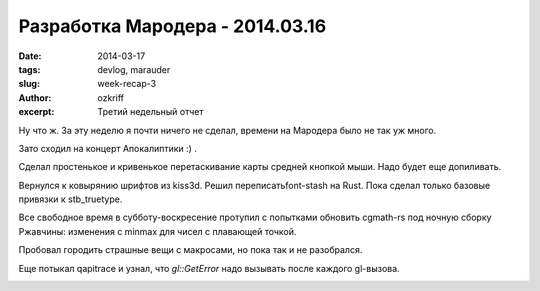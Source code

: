 
Разработка Мародера - 2014.03.16
################################

:date: 2014-03-17
:tags: devlog, marauder
:slug: week-recap-3
:author: ozkriff
:excerpt: Третий недельный отчет


Ну что ж. За эту неделю я почти ничего не сделал, времени на
Мародера было не так уж много.

Зато сходил на концерт Апокалиптики :) .

|apocalyptica-pic|

Сделал простенькое и кривенькое перетаскивание карты средней кнопкой мыши.
Надо будет еще допиливать.

Вернулся к ковырянию шрифтов из kiss3d. Решил переписатьfont-stash на Rust.
Пока сделал только базовые привязки к stb_truetype.

Все свободное время в субботу-воскресение протупил с попытками обновить
cgmath-rs под ночную сборку Ржавчины: изменения с min\max для чисел
с плавающей точкой.

Пробовал городить страшные вещи с макросами, но пока так и не разобрался.

Еще потыкал qapitrace и узнал, что `gl::GetError` надо вызывать после каждого
gl-вызова.

|qapitrace-pic|


.. |apocalyptica-pic| image:: http://i.imgur.com/92UkLwm.jpg
.. |qapitrace-pic| image:: http://i.imgur.com/OA0Re36.png

.. vim: set tabstop=4 shiftwidth=4 softtabstop=4 expandtab:
